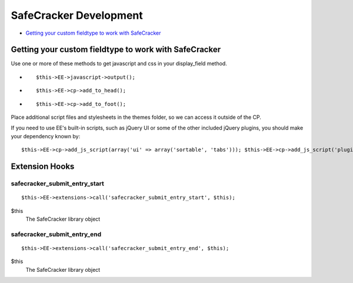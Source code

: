 SafeCracker Development
=======================

-  `Getting your custom fieldtype to work with
   SafeCracker <#section_getting_it_to_work>`_

Getting your custom fieldtype to work with SafeCracker
------------------------------------------------------

Use one or more of these methods to get javascript and css in your
display\_field method.

-  ::

       $this->EE->javascript->output();

-  ::

       $this->EE->cp->add_to_head();

-  ::

       $this->EE->cp->add_to_foot();

Place additional script files and stylesheets in the themes folder, so
we can access it outside of the CP.

If you need to use EE's built-in scripts, such as jQuery UI or some of
the other included jQuery plugins, you should make your dependency known
by::

	$this->EE->cp->add_js_script(array('ui' => array('sortable', 'tabs'))); $this->EE->cp->add_js_script('plugin', 'tablesorter');

Extension Hooks
---------------

safecracker\_submit\_entry\_start
~~~~~~~~~~~~~~~~~~~~~~~~~~~~~~~~~

::

	$this->EE->extensions->call('safecracker_submit_entry_start', $this);

$this
    The SafeCracker library object

safecracker\_submit\_entry\_end
~~~~~~~~~~~~~~~~~~~~~~~~~~~~~~~

::

	$this->EE->extensions->call('safecracker_submit_entry_end', $this);

$this
    The SafeCracker library object

